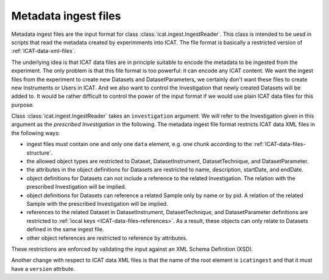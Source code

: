 .. _ICAT-ingest-files:

Metadata ingest files
=====================

Metadata ingest files are the input format for class
:class:`icat.ingest.IngestReader`.  This class is intended to be uesd
in scripts that read the metadata created by experimments into ICAT.
The file format is basically a restricted version of
:ref:`ICAT-data-xml-files`.

The underlying idea is that ICAT data files are in principle suitable
to encode the metadata to be ingested from the experiment.  The only
problem is that this file format is too powerful: it can encode any
ICAT content.  We want the ingest files from the experiment to create
new Datasets and DatasetParameters, we certainly don't want these
files to create new Instruments or Users in ICAT.  And we also want to
control the Investigation that newly created Datasets will be added
to.  It would be rather difficult to control the power of the input
format if we would use plain ICAT data files for this purpose.

Class :class:`icat.ingest.IngestReader` takes an ``investigation``
argument.  We will refer to the Investigation given in this argument
as the *prescribed Investigation* in the following.  The metadata
ingest file format restricts ICAT data XML files in the following
ways:

* ingest files must contain one and only one  ``data`` element,
  e.g. one chunk according to the :ref:`ICAT-data-files-structure`.

* the allowed object types are restricted to Dataset,
  DatasetInstrument, DatasetTechnique, and DatasetParameter.

* the attributes in the object definitions for Datasets are restricted
  to name, description, startDate, and endDate.

* object definitions for Datasets can not include a reference to the
  related Investigation.  The relation with the prescribed
  Investigation will be implied.

* object definitions for Datasets can reference a related Sample only
  by name or by pid.  A relation of the related Sample with the
  prescribed Investigation will be implied.

* references to the related Dataset in DatasetInstrument,
  DatasetTechnique, and DatasetParameter definitions are restricted to
  :ref:`local keys <ICAT-data-files-references>`.  As a result, these
  objects can only relate to Datasets defined in the same ingest file.

* other object references are restricted to reference by attributes.

These restrictions are enforced by validating the input against an XML
Schema Definition (XSD).

Another change with respect to ICAT data XML files is that the name of
the root element is ``icatingest`` and that it must have a ``version``
attrbute.
